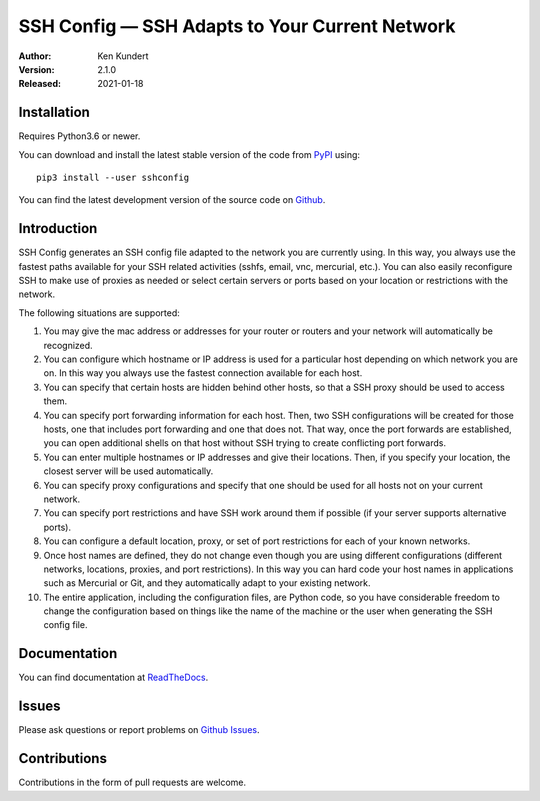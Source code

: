 SSH Config — SSH Adapts to Your Current Network
===============================================

.. image:: https://pepy.tech/badge/sshconfig/month
    :target: https://pepy.tech/project/sshconfig

.. image:: https://img.shields.io/pypi/v/sshconfig.svg
    :target: https://pypi.python.org/pypi/sshconfig

.. image:: https://img.shields.io/pypi/pyversions/sshconfig.svg
    :target: https://pypi.python.org/pypi/sshconfig/


:Author: Ken Kundert
:Version: 2.1.0
:Released: 2021-01-18


Installation
------------

Requires Python3.6 or newer.

You can download and install the latest
stable version of the code from `PyPI <https://pypi.python.org>`_ using::

    pip3 install --user sshconfig

You can find the latest development version of the source code on
`Github <https://github.com/KenKundert/sshconfig>`_.


Introduction
------------

SSH Config generates an SSH config file adapted to the network you are currently 
using.  In this way, you always use the fastest paths available for your SSH 
related activities (sshfs, email, vnc, mercurial, etc.). You can also easily 
reconfigure SSH to make use of proxies as needed or select certain servers or 
ports based on your location or restrictions with the network.

The following situations are supported:

#. You may give the mac address or addresses for your router or routers and your 
   network will automatically be recognized.
#. You can configure which hostname or IP address is used for a particular host 
   depending on which network you are on. In this way you always use the fastest 
   connection available for each host.
#. You can specify that certain hosts are hidden behind other hosts, so that 
   a SSH proxy should be used to access them.
#. You can specify port forwarding information for each host. Then, two SSH 
   configurations will be created for those hosts, one that includes port 
   forwarding and one that does not. That way, once the port forwards are 
   established, you can open additional shells on that host without SSH trying 
   to create conflicting port forwards.
#. You can enter multiple hostnames or IP addresses and give their locations.  
   Then, if you specify your location, the closest server will be used 
   automatically.
#. You can specify proxy configurations and specify that one should be used for 
   all hosts not on your current network.
#. You can specify port restrictions and have SSH work around them if possible 
   (if your server supports alternative ports).
#. You can configure a default location, proxy, or set of port restrictions for 
   each of your known networks.
#. Once host names are defined, they do not change even though you are using 
   different configurations (different networks, locations, proxies, and port 
   restrictions). In this way you can hard code your host names in applications 
   such as Mercurial or Git, and they automatically adapt to your existing 
   network.
#. The entire application, including the configuration files, are Python code, 
   so you have considerable freedom to change the configuration based on things 
   like the name of the machine or the user when generating the SSH config file.

Documentation
-------------

You can find documentation at `ReadTheDocs <https://sshconfig.readthedocs.io>`_.


Issues
------

Please ask questions or report problems on
`Github Issues <https://github.com/KenKundert/sshconfig/issues>`_.


Contributions
-------------

Contributions in the form of pull requests are welcome.
